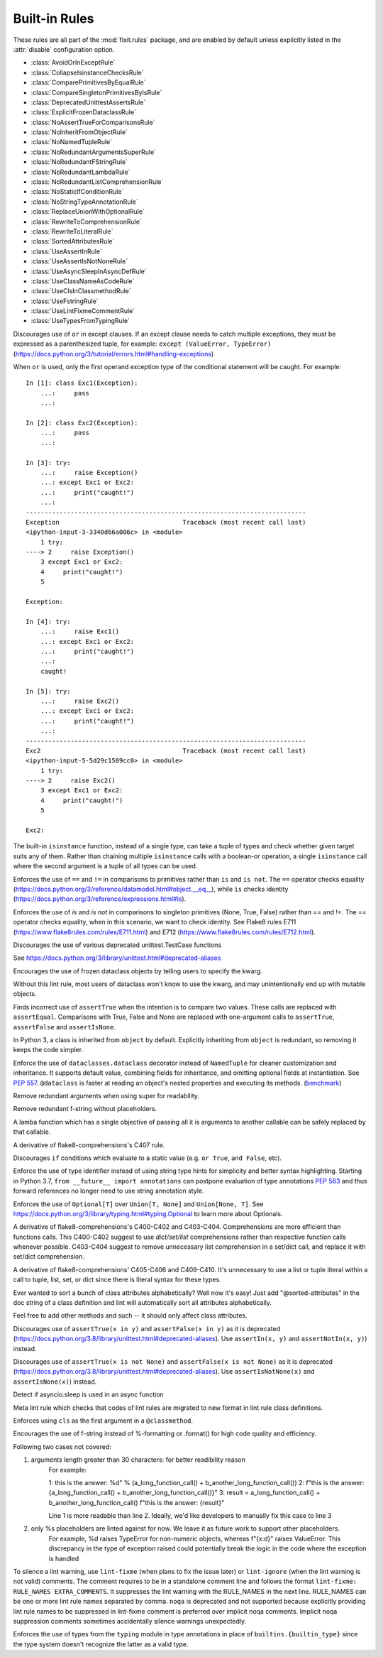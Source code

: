 
..
   THIS FILE IS GENERATED - DO NOT EDIT BY HAND!
   Run `make html` or `scripts/document_rules.py` to regenerate this file.

.. module:: fixit.rules

Built-in Rules
--------------

These rules are all part of the :mod:`fixit.rules` package, and are enabled by default
unless explicitly listed in the :attr:`disable` configuration option.

- :class:`AvoidOrInExceptRule`
- :class:`CollapseIsinstanceChecksRule`
- :class:`ComparePrimitivesByEqualRule`
- :class:`CompareSingletonPrimitivesByIsRule`
- :class:`DeprecatedUnittestAssertsRule`
- :class:`ExplicitFrozenDataclassRule`
- :class:`NoAssertTrueForComparisonsRule`
- :class:`NoInheritFromObjectRule`
- :class:`NoNamedTupleRule`
- :class:`NoRedundantArgumentsSuperRule`
- :class:`NoRedundantFStringRule`
- :class:`NoRedundantLambdaRule`
- :class:`NoRedundantListComprehensionRule`
- :class:`NoStaticIfConditionRule`
- :class:`NoStringTypeAnnotationRule`
- :class:`ReplaceUnionWithOptionalRule`
- :class:`RewriteToComprehensionRule`
- :class:`RewriteToLiteralRule`
- :class:`SortedAttributesRule`
- :class:`UseAssertInRule`
- :class:`UseAssertIsNotNoneRule`
- :class:`UseAsyncSleepInAsyncDefRule`
- :class:`UseClassNameAsCodeRule`
- :class:`UseClsInClassmethodRule`
- :class:`UseFstringRule`
- :class:`UseLintFixmeCommentRule`
- :class:`UseTypesFromTypingRule`

.. class:: AvoidOrInExceptRule

    Discourages use of ``or`` in except clauses. If an except clause needs to catch multiple exceptions,
    they must be expressed as a parenthesized tuple, for example:
    ``except (ValueError, TypeError)``
    (https://docs.python.org/3/tutorial/errors.html#handling-exceptions)

    When ``or`` is used, only the first operand exception type of the conditional statement will be caught.
    For example::

        In [1]: class Exc1(Exception):
            ...:     pass
            ...:

        In [2]: class Exc2(Exception):
            ...:     pass
            ...:

        In [3]: try:
            ...:     raise Exception()
            ...: except Exc1 or Exc2:
            ...:     print("caught!")
            ...:
        ---------------------------------------------------------------------------
        Exception                                 Traceback (most recent call last)
        <ipython-input-3-3340d66a006c> in <module>
            1 try:
        ----> 2     raise Exception()
            3 except Exc1 or Exc2:
            4     print("caught!")
            5

        Exception:

        In [4]: try:
            ...:     raise Exc1()
            ...: except Exc1 or Exc2:
            ...:     print("caught!")
            ...:
            caught!

        In [5]: try:
            ...:     raise Exc2()
            ...: except Exc1 or Exc2:
            ...:     print("caught!")
            ...:
        ---------------------------------------------------------------------------
        Exc2                                      Traceback (most recent call last)
        <ipython-input-5-5d29c1589cc0> in <module>
            1 try:
        ----> 2     raise Exc2()
            3 except Exc1 or Exc2:
            4     print("caught!")
            5

        Exc2:
    

    .. attribute:: MESSAGE

        Avoid using 'or' in an except block. For example:'except ValueError or TypeError' only catches 'ValueError'. Instead, use parentheses, 'except (ValueError, TypeError)'

    .. attribute:: VALID

        .. code:: python

            try:
                print()
            except (ValueError, TypeError) as err:
                pass

    .. attribute:: INVALID

        .. code:: python

            try:
                print()
            except ValueError or TypeError:
                pass
.. class:: CollapseIsinstanceChecksRule

    The built-in ``isinstance`` function, instead of a single type,
    can take a tuple of types and check whether given target suits
    any of them. Rather than chaining multiple ``isinstance`` calls
    with a boolean-or operation, a single ``isinstance`` call where
    the second argument is a tuple of all types can be used.
    

    .. attribute:: MESSAGE

        Multiple isinstance calls with the same target but different types can be collapsed into a single call with a tuple of types.
    .. attribute:: AUTOFIX
        :type: Yes


    .. attribute:: VALID

        .. code:: python

            foo() or foo()
        .. code:: python

            foo(x, y) or foo(x, z)

    .. attribute:: INVALID

        .. code:: python

            isinstance(x, y) or isinstance(x, z)

            # suggested fix
            isinstance(x, (y, z))

        .. code:: python

            isinstance(x, y) or isinstance(x, z) or isinstance(x, q)

            # suggested fix
            isinstance(x, (y, z, q))

.. class:: ComparePrimitivesByEqualRule

    Enforces the use of ``==`` and ``!=`` in comparisons to primitives rather than ``is`` and ``is not``.
    The ``==`` operator checks equality (https://docs.python.org/3/reference/datamodel.html#object.__eq__),
    while ``is`` checks identity (https://docs.python.org/3/reference/expressions.html#is).
    

    .. attribute:: MESSAGE

        Don't use `is` or `is not` to compare primitives, as they compare references. Use == or != instead.
    .. attribute:: AUTOFIX
        :type: Yes


    .. attribute:: VALID

        .. code:: python

            a == 1
        .. code:: python

            a == '1'

    .. attribute:: INVALID

        .. code:: python

            a is 1

            # suggested fix
            a == 1

        .. code:: python

            a is '1'

            # suggested fix
            a == '1'

.. class:: CompareSingletonPrimitivesByIsRule

    Enforces the use of `is` and `is not` in comparisons to singleton primitives (None, True, False) rather than == and !=.
    The == operator checks equality, when in this scenario, we want to check identity.
    See Flake8 rules E711 (https://www.flake8rules.com/rules/E711.html) and E712 (https://www.flake8rules.com/rules/E712.html).
    

    .. attribute:: MESSAGE

        Comparisons to singleton primitives should not be done with == or !=, as they check equality rather than identiy. Use `is` or `is not` instead.
    .. attribute:: AUTOFIX
        :type: Yes


    .. attribute:: VALID

        .. code:: python

            if x: pass
        .. code:: python

            if not x: pass

    .. attribute:: INVALID

        .. code:: python

            x != True

            # suggested fix
            x is not True

        .. code:: python

            x != False

            # suggested fix
            x is not False

.. class:: DeprecatedUnittestAssertsRule

    Discourages the use of various deprecated unittest.TestCase functions

    See https://docs.python.org/3/library/unittest.html#deprecated-aliases
    

    .. attribute:: MESSAGE

        {deprecated} is deprecated, use {replacement} instead
    .. attribute:: AUTOFIX
        :type: Yes


    .. attribute:: VALID

        .. code:: python

            self.assertEqual(a, b)
        .. code:: python

            self.assertNotEqual(a, b)

    .. attribute:: INVALID

        .. code:: python

            self.assertEquals(a, b)

            # suggested fix
            self.assertEqual(a, b)

        .. code:: python

            self.assertNotEquals(a, b)

            # suggested fix
            self.assertNotEqual(a, b)

.. class:: ExplicitFrozenDataclassRule

    Encourages the use of frozen dataclass objects by telling users to specify the
    kwarg.

    Without this lint rule, most users of dataclass won't know to use the kwarg, and
    may unintentionally end up with mutable objects.
    

    .. attribute:: MESSAGE

        When using dataclasses, explicitly specify a frozen keyword argument. Example: `@dataclass(frozen=True)` or `@dataclass(frozen=False)`. Docs: https://docs.python.org/3/library/dataclasses.html
    .. attribute:: AUTOFIX
        :type: Yes


    .. attribute:: VALID

        .. code:: python

            @some_other_decorator
            class Cls: pass
        .. code:: python

            from dataclasses import dataclass
            @dataclass(frozen=False)
            class Cls: pass

    .. attribute:: INVALID

        .. code:: python

            from dataclasses import dataclass
            @some_unrelated_decorator
            @dataclass  # not called as a function
            @another_unrelated_decorator
            class Cls: pass

            # suggested fix
            from dataclasses import dataclass
            @some_unrelated_decorator
            @dataclass(frozen=True)  # not called as a function
            @another_unrelated_decorator
            class Cls: pass

        .. code:: python

            from dataclasses import dataclass
            @dataclass()  # called as a function, no kwargs
            class Cls: pass

            # suggested fix
            from dataclasses import dataclass
            @dataclass(frozen=True)  # called as a function, no kwargs
            class Cls: pass

.. class:: NoAssertTrueForComparisonsRule

    Finds incorrect use of ``assertTrue`` when the intention is to compare two values.
    These calls are replaced with ``assertEqual``.
    Comparisons with True, False and None are replaced with one-argument
    calls to ``assertTrue``, ``assertFalse`` and ``assertIsNone``.
    

    .. attribute:: MESSAGE

        "assertTrue" does not compare its arguments, use "assertEqual" or other appropriate functions.
    .. attribute:: AUTOFIX
        :type: Yes


    .. attribute:: VALID

        .. code:: python

            self.assertTrue(a == b)
        .. code:: python

            self.assertTrue(data.is_valid(), "is_valid() method")

    .. attribute:: INVALID

        .. code:: python

            self.assertTrue(a, 3)

            # suggested fix
            self.assertEqual(a, 3)

        .. code:: python

            self.assertTrue(hash(s[:4]), 0x1234)

            # suggested fix
            self.assertEqual(hash(s[:4]), 0x1234)

.. class:: NoInheritFromObjectRule

    In Python 3, a class is inherited from ``object`` by default.
    Explicitly inheriting from ``object`` is redundant, so removing it keeps the code simpler.
    

    .. attribute:: MESSAGE

        Inheriting from object is a no-op.  'class Foo:' is just fine =)
    .. attribute:: AUTOFIX
        :type: Yes


    .. attribute:: VALID

        .. code:: python

            class A(something):    pass
        .. code:: python

            class A:
                pass

    .. attribute:: INVALID

        .. code:: python

            class B(object):
                pass

            # suggested fix
            class B:
                pass

        .. code:: python

            class B(object, A):
                pass

            # suggested fix
            class B(A):
                pass

.. class:: NoNamedTupleRule

    Enforce the use of ``dataclasses.dataclass`` decorator instead of ``NamedTuple`` for cleaner customization and
    inheritance. It supports default value, combining fields for inheritance, and omitting optional fields at
    instantiation. See `PEP 557 <https://www.python.org/dev/peps/pep-0557>`_.
    ``@dataclass`` is faster at reading an object's nested properties and executing its methods. (`benchmark <https://medium.com/@jacktator/dataclass-vs-namedtuple-vs-object-for-performance-optimization-in-python-691e234253b9>`_)
    

    .. attribute:: MESSAGE

        Instead of NamedTuple, consider using the @dataclass decorator from dataclasses instead for simplicity, efficiency and consistency.
    .. attribute:: AUTOFIX
        :type: Yes


    .. attribute:: VALID

        .. code:: python

            @dataclass(frozen=True)
            class Foo:
                pass
        .. code:: python

            @dataclass(frozen=False)
            class Foo:
                pass

    .. attribute:: INVALID

        .. code:: python

            from typing import NamedTuple

            class Foo(NamedTuple):
                pass

            # suggested fix
            from typing import NamedTuple

            @dataclass(frozen=True)
            class Foo:
                pass

        .. code:: python

            from typing import NamedTuple as NT

            class Foo(NT):
                pass

            # suggested fix
            from typing import NamedTuple as NT

            @dataclass(frozen=True)
            class Foo:
                pass

.. class:: NoRedundantArgumentsSuperRule

    Remove redundant arguments when using super for readability.
    

    .. attribute:: MESSAGE

        Do not use arguments when calling super for the parent class. See https://www.python.org/dev/peps/pep-3135/
    .. attribute:: AUTOFIX
        :type: Yes


    .. attribute:: VALID

        .. code:: python

            class Foo(Bar):
                def foo(self, bar):
                    super().foo(bar)
        .. code:: python

            class Foo(Bar):
                def foo(self, bar):
                    super(Bar, self).foo(bar)

    .. attribute:: INVALID

        .. code:: python

            class Foo(Bar):
                def foo(self, bar):
                    super(Foo, self).foo(bar)

            # suggested fix
            class Foo(Bar):
                def foo(self, bar):
                    super().foo(bar)

        .. code:: python

            class Foo(Bar):
                @classmethod
                def foo(cls, bar):
                    super(Foo, cls).foo(bar)

            # suggested fix
            class Foo(Bar):
                @classmethod
                def foo(cls, bar):
                    super().foo(bar)

.. class:: NoRedundantFStringRule

    Remove redundant f-string without placeholders.
    

    .. attribute:: MESSAGE

        f-string doesn't have placeholders, remove redundant f-string.
    .. attribute:: AUTOFIX
        :type: Yes


    .. attribute:: VALID

        .. code:: python

            good: str = "good"
        .. code:: python

            good: str = f"with_arg{arg}"

    .. attribute:: INVALID

        .. code:: python

            bad: str = f"bad" + "bad"

            # suggested fix
            bad: str = "bad" + "bad"

        .. code:: python

            bad: str = f'bad'

            # suggested fix
            bad: str = 'bad'

.. class:: NoRedundantLambdaRule

    A lamba function which has a single objective of
    passing all it is arguments to another callable can
    be safely replaced by that callable.
    

    .. attribute:: AUTOFIX
        :type: Yes


    .. attribute:: VALID

        .. code:: python

            lambda x: foo(y)
        .. code:: python

            lambda x: foo(x, y)

    .. attribute:: INVALID

        .. code:: python

            lambda: self.func()

            # suggested fix
            self.func

        .. code:: python

            lambda x: foo(x)

            # suggested fix
            foo

.. class:: NoRedundantListComprehensionRule

    A derivative of flake8-comprehensions's C407 rule.
    

    .. attribute:: AUTOFIX
        :type: Yes


    .. attribute:: VALID

        .. code:: python

            any(val for val in iterable)
        .. code:: python

            all(val for val in iterable)

    .. attribute:: INVALID

        .. code:: python

            any([val for val in iterable])

            # suggested fix
            any(val for val in iterable)

        .. code:: python

            all([val for val in iterable])

            # suggested fix
            all(val for val in iterable)

.. class:: NoStaticIfConditionRule

    Discourages ``if`` conditions which evaluate to a static value (e.g. ``or True``, ``and False``, etc).
    

    .. attribute:: MESSAGE

        Your if condition appears to evaluate to a static value (e.g. `or True`, `and False`). Please double check this logic and if it is actually temporary debug code.

    .. attribute:: VALID

        .. code:: python

            if my_func() or not else_func():
                pass
        .. code:: python

            if function_call(True):
                pass

    .. attribute:: INVALID

        .. code:: python

            if True:
                do_something()
        .. code:: python

            if crazy_expression or True:
                do_something()
.. class:: NoStringTypeAnnotationRule

    Enforce the use of type identifier instead of using string type hints for simplicity and better syntax highlighting.
    Starting in Python 3.7, ``from __future__ import annotations`` can postpone evaluation of type annotations
    `PEP 563 <https://www.python.org/dev/peps/pep-0563/#forward-references>`_
    and thus forward references no longer need to use string annotation style.
    

    .. attribute:: MESSAGE

        String type hints are no longer necessary in Python, use the type identifier directly.
    .. attribute:: AUTOFIX
        :type: Yes


    .. attribute:: VALID

        .. code:: python

            from a.b import Class

            def foo() -> Class:
                return Class()
        .. code:: python

            import typing
            from a.b import Class

            def foo() -> typing.Type[Class]:
                return Class

    .. attribute:: INVALID

        .. code:: python

            from __future__ import annotations

            from a.b import Class

            def foo() -> "Class":
                return Class()

            # suggested fix
            from __future__ import annotations

            from a.b import Class

            def foo() -> Class:
                return Class()

        .. code:: python

            from __future__ import annotations

            from a.b import Class

            async def foo() -> "Class":
                return await Class()

            # suggested fix
            from __future__ import annotations

            from a.b import Class

            async def foo() -> Class:
                return await Class()

.. class:: ReplaceUnionWithOptionalRule

    Enforces the use of ``Optional[T]`` over ``Union[T, None]`` and ``Union[None, T]``.
    See https://docs.python.org/3/library/typing.html#typing.Optional to learn more about Optionals.
    

    .. attribute:: MESSAGE

        `Optional[T]` is preferred over `Union[T, None]` or `Union[None, T]`. Learn more: https://docs.python.org/3/library/typing.html#typing.Optional
    .. attribute:: AUTOFIX
        :type: Yes


    .. attribute:: VALID

        .. code:: python

            def func() -> Optional[str]:
                pass
        .. code:: python

            def func() -> Optional[Dict]:
                pass

    .. attribute:: INVALID

        .. code:: python

            def func() -> Union[str, None]:
                pass
        .. code:: python

            from typing import Optional
            def func() -> Union[Dict[str, int], None]:
                pass

            # suggested fix
            from typing import Optional
            def func() -> Optional[Dict[str, int]]:
                pass

.. class:: RewriteToComprehensionRule

    A derivative of flake8-comprehensions's C400-C402 and C403-C404.
    Comprehensions are more efficient than functions calls. This C400-C402
    suggest to use `dict/set/list` comprehensions rather than respective
    function calls whenever possible. C403-C404 suggest to remove unnecessary
    list comprehension in a set/dict call, and replace it with set/dict
    comprehension.
    

    .. attribute:: AUTOFIX
        :type: Yes


    .. attribute:: VALID

        .. code:: python

            [val for val in iterable]
        .. code:: python

            {val for val in iterable}

    .. attribute:: INVALID

        .. code:: python

            list(val for val in iterable)

            # suggested fix
            [val for val in iterable]

        .. code:: python

            list(val for row in matrix for val in row)

            # suggested fix
            [val for row in matrix for val in row]

.. class:: RewriteToLiteralRule

    A derivative of flake8-comprehensions' C405-C406 and C409-C410. It's
    unnecessary to use a list or tuple literal within a call to tuple, list,
    set, or dict since there is literal syntax for these types.
    

    .. attribute:: AUTOFIX
        :type: Yes


    .. attribute:: VALID

        .. code:: python

            (1, 2)
        .. code:: python

            ()

    .. attribute:: INVALID

        .. code:: python

            tuple([1, 2])

            # suggested fix
            (1, 2)

        .. code:: python

            tuple((1, 2))

            # suggested fix
            (1, 2)

.. class:: SortedAttributesRule

    Ever wanted to sort a bunch of class attributes alphabetically?
    Well now it's easy! Just add "@sorted-attributes" in the doc string of
    a class definition and lint will automatically sort all attributes alphabetically.

    Feel free to add other methods and such -- it should only affect class attributes.
    

    .. attribute:: MESSAGE

        It appears you are using the @sorted-attributes directive and the class variables are unsorted. See the lint autofix suggestion.
    .. attribute:: AUTOFIX
        :type: Yes


    .. attribute:: VALID

        .. code:: python

            class MyConstants:
                """
                @sorted-attributes
                """
                A = 'zzz123'
                B = 'aaa234'

            class MyUnsortedConstants:
                B = 'aaa234'
                A = 'zzz123'

    .. attribute:: INVALID

        .. code:: python

            class MyUnsortedConstants:
                """
                @sorted-attributes
                """
                z = "hehehe"
                B = 'aaa234'
                A = 'zzz123'
                cab = "foo bar"
                Daaa = "banana"

                @classmethod
                def get_foo(cls) -> str:
                    return "some random thing"

            # suggested fix
            class MyUnsortedConstants:
                """
                @sorted-attributes
                """
                A = 'zzz123'
                B = 'aaa234'
                Daaa = "banana"
                cab = "foo bar"
                z = "hehehe"

                @classmethod
                def get_foo(cls) -> str:
                    return "some random thing"

.. class:: UseAssertInRule

    Discourages use of ``assertTrue(x in y)`` and ``assertFalse(x in y)``
    as it is deprecated (https://docs.python.org/3.8/library/unittest.html#deprecated-aliases).
    Use ``assertIn(x, y)`` and ``assertNotIn(x, y)``) instead.
    

    .. attribute:: MESSAGE

        Use assertIn/assertNotIn instead of assertTrue/assertFalse for inclusion check.
        See https://docs.python.org/3/library/unittest.html#unittest.TestCase.assertIn)
    .. attribute:: AUTOFIX
        :type: Yes


    .. attribute:: VALID

        .. code:: python

            self.assertIn(a, b)
        .. code:: python

            self.assertIn(f(), b)

    .. attribute:: INVALID

        .. code:: python

            self.assertTrue(a in b)

            # suggested fix
            self.assertIn(a, b)

        .. code:: python

            self.assertTrue(f() in b)

            # suggested fix
            self.assertIn(f(), b)

.. class:: UseAssertIsNotNoneRule

    Discourages use of ``assertTrue(x is not None)`` and ``assertFalse(x is not None)`` as it is deprecated (https://docs.python.org/3.8/library/unittest.html#deprecated-aliases).
    Use ``assertIsNotNone(x)`` and ``assertIsNone(x)``) instead.

    

    .. attribute:: MESSAGE

        "assertTrue" and "assertFalse" are deprecated. Use "assertIsNotNone" and "assertIsNone" instead.
        See https://docs.python.org/3.8/library/unittest.html#deprecated-aliases
    .. attribute:: AUTOFIX
        :type: Yes


    .. attribute:: VALID

        .. code:: python

            self.assertIsNotNone(x)
        .. code:: python

            self.assertIsNone(x)

    .. attribute:: INVALID

        .. code:: python

            self.assertTrue(a is not None)

            # suggested fix
            self.assertIsNotNone(a)

        .. code:: python

            self.assertTrue(not x is None)

            # suggested fix
            self.assertIsNotNone(x)

.. class:: UseAsyncSleepInAsyncDefRule

    Detect if asyncio.sleep is used in an async function
    

    .. attribute:: MESSAGE

        Use asyncio.sleep in async function

    .. attribute:: VALID

        .. code:: python

            import time
            def func():
                time.sleep(1)
        .. code:: python

            from time import sleep
            def func():
                sleep(1)

    .. attribute:: INVALID

        .. code:: python

            import time
            async def func():
                time.sleep(1)
        .. code:: python

            from time import sleep
            async def func():
                sleep(1)
.. class:: UseClassNameAsCodeRule

    Meta lint rule which checks that codes of lint rules are migrated to new format in lint rule class definitions.
    

    .. attribute:: MESSAGE

        `IG`-series codes are deprecated. Use class name as code instead.
    .. attribute:: AUTOFIX
        :type: Yes


    .. attribute:: VALID

        .. code:: python

            MESSAGE = "This is a message"
        .. code:: python

            from fixit.common.base import CstLintRule
            class FakeRule(CstLintRule):
                MESSAGE = "This is a message"

    .. attribute:: INVALID

        .. code:: python

            MESSAGE = "IG90000 Message"

            # suggested fix
            MESSAGE = "Message"

        .. code:: python

            from fixit.common.base import CstLintRule
            class FakeRule(CstLintRule):
                INVALID = [
                    Invalid(
                        code="",
                        kind="IG000"
                    )
                ]

            # suggested fix
            from fixit.common.base import CstLintRule
            class FakeRule(CstLintRule):
                INVALID = [
                    Invalid(
                        code="",
                        )
                ]

.. class:: UseClsInClassmethodRule

    Enforces using ``cls`` as the first argument in a ``@classmethod``.
    

    .. attribute:: MESSAGE

        When using @classmethod, the first argument must be `cls`.
    .. attribute:: AUTOFIX
        :type: Yes


    .. attribute:: VALID

        .. code:: python

            class foo:
                # classmethod with cls first arg.
                @classmethod
                def cm(cls, a, b, c):
                    pass
        .. code:: python

            class foo:
                # non-classmethod with non-cls first arg.
                def nm(self, a, b, c):
                    pass

    .. attribute:: INVALID

        .. code:: python

            class foo:
                # No args at all.
                @classmethod
                def cm():
                    pass

            # suggested fix
            class foo:
                # No args at all.
                @classmethod
                def cm(cls):
                    pass

        .. code:: python

            class foo:
                # Single arg + reference.
                @classmethod
                def cm(a):
                    return a

            # suggested fix
            class foo:
                # Single arg + reference.
                @classmethod
                def cm(cls):
                    return cls

.. class:: UseFstringRule

    Encourages the use of f-string instead of %-formatting or .format() for high code quality and efficiency.

    Following two cases not covered:

    1. arguments length greater than 30 characters: for better readibility reason
        For example:

        1: this is the answer: %d" % (a_long_function_call() + b_another_long_function_call())
        2: f"this is the answer: {a_long_function_call() + b_another_long_function_call()}"
        3: result = a_long_function_call() + b_another_long_function_call()
        f"this is the answer: {result}"

        Line 1 is more readable than line 2. Ideally, we'd like developers to manually fix this case to line 3

    2. only %s placeholders are linted against for now. We leave it as future work to support other placeholders.
        For example, %d raises TypeError for non-numeric objects, whereas f"{x:d}" raises ValueError.
        This discrepancy in the type of exception raised could potentially break the logic in the code where the exception is handled
    

    .. attribute:: MESSAGE

        Do not use printf style formatting or .format(). Use f-string instead to be more readable and efficient. See https://www.python.org/dev/peps/pep-0498/
    .. attribute:: AUTOFIX
        :type: Yes


    .. attribute:: VALID

        .. code:: python

            somebody='you'; f"Hey, {somebody}."
        .. code:: python

            "hey"

    .. attribute:: INVALID

        .. code:: python

            "Hey, {somebody}.".format(somebody="you")
        .. code:: python

            "%s" % "hi"

            # suggested fix
            f"{'hi'}"

.. class:: UseLintFixmeCommentRule

    To silence a lint warning, use ``lint-fixme`` (when plans to fix the issue later) or ``lint-ignore``
    (when the lint warning is not valid) comments.
    The comment requires to be in a standalone comment line and follows the format ``lint-fixme: RULE_NAMES EXTRA_COMMENTS``.
    It suppresses the lint warning with the RULE_NAMES in the next line.
    RULE_NAMES can be one or more lint rule names separated by comma.
    ``noqa`` is deprecated and not supported because explicitly providing lint rule names to be suppressed
    in lint-fixme comment is preferred over implicit noqa comments. Implicit noqa suppression comments
    sometimes accidentally silence warnings unexpectedly.
    

    .. attribute:: MESSAGE

        noqa is deprecated. Use `lint-fixme` or `lint-ignore` instead.

    .. attribute:: VALID

        .. code:: python

            # lint-fixme: UseFstringRule
            "%s" % "hi"
        .. code:: python

            # lint-ignore: UsePlusForStringConcatRule
            'ab' 'cd'

    .. attribute:: INVALID

        .. code:: python

            fn() # noqa
        .. code:: python

            (
             1,
             2,  # noqa
            )
.. class:: UseTypesFromTypingRule

    Enforces the use of types from the ``typing`` module in type annotations in place of ``builtins.{builtin_type}``
    since the type system doesn't recognize the latter as a valid type.
    

    .. attribute:: AUTOFIX
        :type: Yes


    .. attribute:: VALID

        .. code:: python

            def fuction(list: List[str]) -> None:
                pass
        .. code:: python

            def function() -> None:
                thing: Dict[str, str] = {}

    .. attribute:: INVALID

        .. code:: python

            from typing import List
            def whatever(list: list[str]) -> None:
                pass

            # suggested fix
            from typing import List
            def whatever(list: List[str]) -> None:
                pass

        .. code:: python

            def function(list: list[str]) -> None:
                pass
    